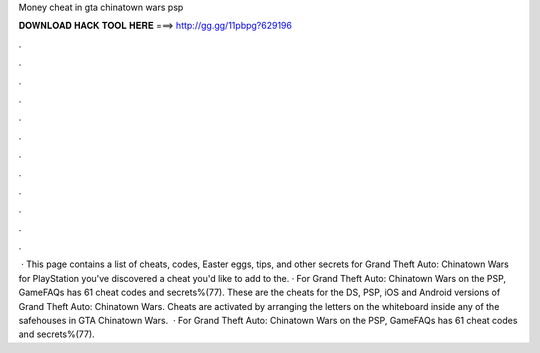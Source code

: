 Money cheat in gta chinatown wars psp

𝐃𝐎𝐖𝐍𝐋𝐎𝐀𝐃 𝐇𝐀𝐂𝐊 𝐓𝐎𝐎𝐋 𝐇𝐄𝐑𝐄 ===> http://gg.gg/11pbpg?629196

.

.

.

.

.

.

.

.

.

.

.

.

 · This page contains a list of cheats, codes, Easter eggs, tips, and other secrets for Grand Theft Auto: Chinatown Wars for PlayStation  you've discovered a cheat you'd like to add to the. · For Grand Theft Auto: Chinatown Wars on the PSP, GameFAQs has 61 cheat codes and secrets%(77). These are the cheats for the DS, PSP, iOS and Android versions of Grand Theft Auto: Chinatown Wars. Cheats are activated by arranging the letters on the whiteboard inside any of the safehouses in GTA Chinatown Wars.  · For Grand Theft Auto: Chinatown Wars on the PSP, GameFAQs has 61 cheat codes and secrets%(77).